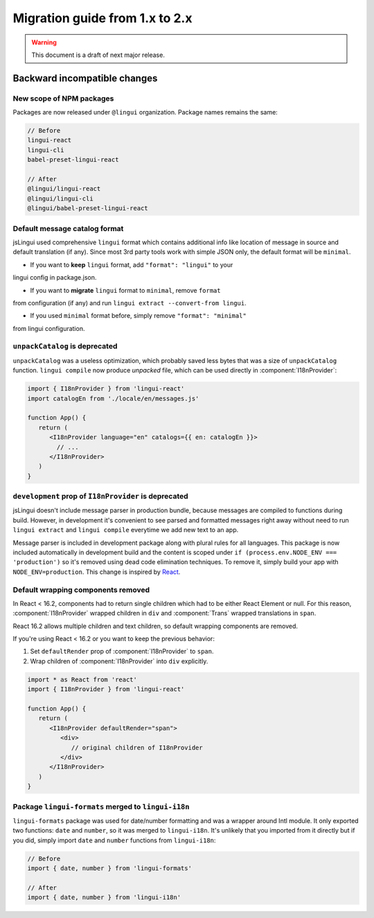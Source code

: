 ********************************
Migration guide from 1.x to 2.x
********************************

.. warning:: This document is a draft of next major release.

Backward incompatible changes
=============================

New scope of NPM packages
-------------------------

Packages are now released under ``@lingui`` organization. Package names remains
the same:

.. code-block:: json

   // Before
   lingui-react
   lingui-cli
   babel-preset-lingui-react

   // After
   @lingui/lingui-react
   @lingui/lingui-cli
   @lingui/babel-preset-lingui-react

Default message catalog format
------------------------------

jsLingui used comprehensive ``lingui`` format which contains additional info
like location of message in source and default translation (if any). Since most
3rd party tools work with simple JSON only, the default format will be
``minimal``.

- If you want to **keep** ``lingui`` format, add ``"format": "lingui"`` to your
lingui config in package.json.

- If you want to **migrate** ``lingui`` format to ``minimal``, remove ``format``
from configuration (if any) and run ``lingui extract --convert-from lingui``.

- If you used ``minimal`` format before, simply remove ``"format": "minimal"``
from lingui configuration.

``unpackCatalog`` is deprecated
-------------------------------

``unpackCatalog`` was a useless optimization, which probably saved less bytes
that was a size of ``unpackCatalog`` function. ``lingui compile`` now produce
*unpacked* file, which can be used directly in :component:`I18nProvider`:

.. code-block:: jsx

   import { I18nProvider } from 'lingui-react'
   import catalogEn from './locale/en/messages.js'

   function App() {
      return (
         <I18nProvider language="en" catalogs={{ en: catalogEn }}>
           // ...
         </I18nProvider>
      )
   }

``development`` prop of ``I18nProvider`` is deprecated
------------------------------------------------------

jsLingui doesn't include message parser in production bundle, because messages
are compiled to functions during build. However, in development it's convenient
to see parsed and formatted messages right away without need to run
``lingui extract`` and ``lingui compile`` everytime we add new text to an app.

Message parser is included in development package along with plural rules for
all languages. This package is now included automatically in development build
and the content is scoped under ``if (process.env.NODE_ENV === 'production')``
so it's removed using dead code elimination techniques. To remove it, simply
build your app with ``NODE_ENV=production``. This change is inspired by
`React <https://reactjs.org/blog/2017/12/15/improving-the-repository-infrastructure.html#protecting-against-late-envification>`_.

Default wrapping components removed
-----------------------------------

In React < 16.2, components had to return single children which had to be either
React Element or null. For this reason, :component:`I18nProvider` wrapped
children in ``div`` and :component:`Trans` wrapped translations in ``span``.

React 16.2 allows multiple children and text children, so default wrapping
components are removed.

If you're using React < 16.2 or you want to keep the previous behavior:

1. Set ``defaultRender`` prop of :component:`I18nProvider` to ``span``.
2. Wrap children of :component:`I18nProvider` into ``div`` explicitly.

.. code-block:: jsx

   import * as React from 'react'
   import { I18nProvider } from 'lingui-react'

   function App() {
      return (
         <I18nProvider defaultRender="span">
            <div>
               // original children of I18nProvider
            </div>
         </I18nProvider>
      )
   }

Package ``lingui-formats`` merged to ``lingui-i18n``
----------------------------------------------------

``lingui-formats`` package was used for date/number formatting and was a wrapper
around Intl module. It only exported two functions: ``date`` and ``number``, so
it was merged to ``lingui-i18n``. It's unlikely that you imported from it
directly but if you did, simply import ``date`` and ``number`` functions from
``lingui-i18n``:

.. code-block:: jsx

   // Before
   import { date, number } from 'lingui-formats'

   // After
   import { date, number } from 'lingui-i18n'

